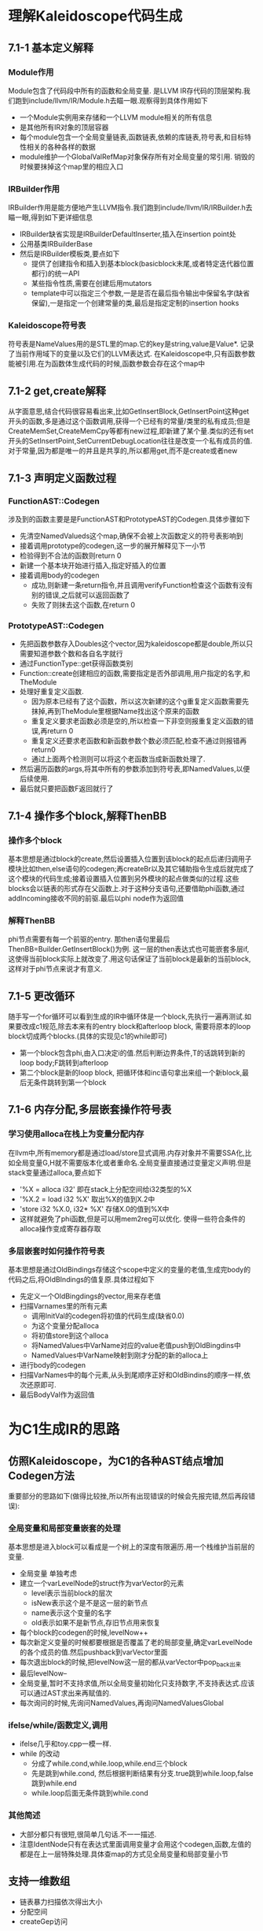 * 理解Kaleidoscope代码生成
** 7.1-1 基本定义解释
*** Module作用
    Module包含了代码段中所有的函数和全局变量. 是LLVM IR存代码的顶层架构.我们跑到include/llvm/IR/Module.h去瞄一眼.观察得到具体作用如下
    - 一个Module实例用来存储和一个LLVM module相关的所有信息
    - 是其他所有IR对象的顶层容器
    - 每个module包含一个全局变量链表,函数链表,依赖的库链表,符号表,和目标特性相关的各种各样的数据
    - module维护一个GlobalValRefMap对象保存所有对全局变量的常引用. 销毁的时候要抹掉这个map里的相应入口
*** IRBuilder作用
    IRBuilder作用是能方便地产生LLVM指令.我们跑到include/llvm/IR/IRBuilder.h去瞄一眼,得到如下更详细信息
    - IRBuilder缺省实现是IRBuilderDefaultInserter,插入在insertion point处
    - 公用基类IRBuilderBase
    - 然后是IRBuilder模板类,要点如下
      + 提供了创建指令和插入到基本block(basicblock末尾,或者特定迭代器位置都行)的统一API
      + 某些指令性质,需要在创建后用mutators
      + template中可以指定三个参数,一是是否在最后指令输出中保留名字(缺省保留),一是指定一个创建常量的类,最后是指定定制的insertion hooks
*** Kaleidoscope符号表
    符号表是NameValues用的是STL里的map.它的key是string,value是Value*. 记录了当前作用域下的变量以及它们的LLVM表达式. 在Kaleidoscope中,只有函数参数能被引用.在为函数体生成代码的时候,函数参数会存在这个map中
** 7.1-2 get,create解释
    从字面意思,结合代码很容易看出来,比如GetInsertBlock,GetInsertPoint这种get开头的函数,多是通过这个函数调用,获得一个已经有的常量/类里的私有成员;但是CreateMemSet,CreateMemCpy等都有new过程,即新建了某个量.类似的还有set开头的SetInsertPoint,SetCurrentDebugLocation往往是改变一个私有成员的值.
    对于常量,因为都是唯一的并且是共享的,所以都用get,而不是create或者new
** 7.1-3 声明定义函数过程
*** FunctionAST::Codegen
   涉及到的函数主要是是FunctionAST和PrototypeAST的Codegen.具体步骤如下
   - 先清空NamedValueds这个map,确保不会被上次函数定义的符号表影响到
   - 接着调用prototype的codegen,这一步的展开解释见下一小节
   - 检验得到不合法的函数则return 0
   - 新建一个基本块开始进行插入,指定好插入的位置
   - 接着调用body的codegen
     + 成功,则新建一条return指令,并且调用verifyFunction检查这个函数有没有别的错误,之后就可以返回函数了
     + 失败了则抹去这个函数,在return 0
*** PrototypeAST::Codegen
   - 先把函数参数存入Doubles这个vector,因为kaleidoscope都是double,所以只需要知道参数个数和各自名字就行
   - 通过FunctionType::get获得函数类别
   - Function::create创建相应的函数,需要指定是否外部调用,用户指定的名字,和TheModule
   - 处理好重复定义函数. 
     + 因为原本已经有了这个函数，所以这次新建的这个g重复定义函数需要先抹掉,再到TheModule里根据Name找出这个原来的函数
     + 重复定义要求老函数必须是空的,所以检查一下非空则报重复定义函数的错误,再return 0
     + 重复定义还要求老函数和新函数参数个数必须匹配,检查不通过则报错再return0
     + 通过上面两个检测则可以将这个老函数当成新函数处理了.
   - 然后遍历函数的args,将其中所有的参数添加到符号表,即NamedValues,以便后续使用.
   - 最后就只要把函数F返回就行了
** 7.1-4 操作多个block,解释ThenBB
*** 操作多个block
    基本思想是通过block的create,然后设置插入位置到该block的起点后递归调用子模块比如then,else语句的codegen;再createBr以及其它辅助指令生成后就完成了这个模块的代码生成;接着设置插入位置到另外模块的起点做类似的过程.这些blocks会以链表的形式存在父函数上.对于这种分支语句,还要借助phi函数,通过addIncoming接收不同的前驱.最后以phi node作为返回值
*** 解释ThenBB
    phi节点需要有每一个前驱的entry. 那then语句里最后ThenBB=Builder.GetInsertBlock()为例. 这一层的then表达式也可能嵌套多层if,这使得当前block实际上就改变了.用这句话保证了当前block是最新的当前block,这样对于phi节点来说才有意义.
** 7.1-5 更改循环
   随手写一个for循环可以看到生成的IR中循环体是一个block,先执行一遍再测试.如果要改成c1规范,除去本来有的entry block和afterloop block, 需要将原本的loop block切成两个blocks.(具体的实现见c1的while即可)
   - 第一个block包含phi,由入口决定i的值.然后判断边界条件,T的话跳转到新的loop body;F跳转到afterloop
   - 第二个block是新的loop block, 把循环体和inc语句拿出来组一个新block,最后无条件跳转到第一个block
** 7.1-6 内存分配,多层嵌套操作符号表
*** 学习使用alloca在栈上为变量分配内存
    在llvm中,所有memory都是通过load/store显式调用.内存对象并不需要SSA化,比如全局变量G,H就不需要版本化或者重命名.全局变量直接通过变量定义声明.但是stack变量通过alloca,要点如下
    - '%X = alloca i32' 即在stack上分配空间给i32类型的%X
    - '%X.2 = load i32 %X' 取出%X的值到X.2中
    - 'store i32 %X.0, i32* %X' 存储X.0的值到%X中
    - 这样就避免了phi函数,但是可以用mem2reg可以优化. 使得一些符合条件的alloca操作变成寄存器存取
*** 多层嵌套时如何操作符号表
    基本思想是通过OldBindings存储这个scope中定义的变量的老值,生成完body的代码之后,将OldBIndings的值复原.具体过程如下
    - 先定义一个OldBingdings的vector,用来存老值
    - 扫描Varnames里的所有元素
      + 调用InitVal的codegen将初值的代码生成(缺省0.0)
      + 为这个变量分配alloca
      + 将初值store到这个alloca
      + 将NamedValues中VarName对应的value老值push到OldBingdins中
      + NamedValues中VarName映射到刚才分配的新的alloca上
    - 进行body的codegen
    - 扫描VarNames中的每个元素,从头到尾顺序正好和OldBindins的顺序一样,依次还原即可.
    - 最后BodyVal作为返回值
* 为C1生成IR的思路
** 仿照Kaleidoscope，为C1的各种AST结点增加Codegen方法
   重要部分的思路如下(做得比较挫,所以所有出现错误的时候会先报完错,然后再段错误):
*** 全局变量和局部变量嵌套的处理
    基本思想是进入block可以看成是一个树上的深度有限遍历.用一个栈维护当前层的变量.
    - 全局变量 单独考虑
    - 建立一个varLevelNode的struct作为varVector的元素
      + level表示当前block的层次
      + isNew表示这个是不是这一层的新节点
      + name表示这个变量的名字
      + old表示如果不是新节点,存旧节点用来恢复
    - 每个block的codegen的时候,levelNow++
    - 每次新定义变量的时候都要根据是否覆盖了老的局部变量,确定varLevelNode的各个成员的值.然后pushback到varVector里面
    - 每次退出block的时候,把levelNow这一层的都从varVector中pop_back出来
    - 最后levelNow--
    - 全局变量,暂时不支持求值,所以全局变量初始化只支持数字,不支持表达式.应该可以通过AST求出来再赋值的.
    - 每次询问的时候,先询问NamedValues,再询问NamedValuesGlobal
*** ifelse/while/函数定义,调用
    - ifelse几乎和toy.cpp一模一样.
    - while 的改动
      + 分成了while.cond,while.loop,while.end三个block
      + 先是跳到while.cond, 然后根据判断结果有分支.true跳到while.loop,false跳到while.end
      + while.loop后面无条件跳到while.cond
*** 其他简述
    - 大部分都只有很短,很简单几句话.不一一描述.
    - 注意IdentNode只有在表达式里面调用变量才会用这个codegen,函数,左值的都是在上一层特殊处理.具体查map的方式见全局变量和局部变量小节
** 支持一维数组
   - 链表暴力扫描依次得出大小
   - 分配空间
   - createGep访问
** 支持外部函数声明
   - 文法中加入extern支持
   - 用llc写一个extern测试,然后照着写
   - 这里为了不大改文法. 仅对于print特殊处理
** IR dump 到文件中,学习llc,生成.o
   不妨拿run.sh做说明
   - llc 指定filetype为obj.由*.ll生成目标文件*.o
   - clang连接上一步的.o和静态库,用来输出
** 静态库printf,scanf等.链接成可执行文件
   - 通过llc写测试程序观察到extern的格式,再仿写.
* 拓展C1
** 支持逻辑运算，短路
** 支持含参数的函数
** 支持函数带返回值
* 问题
** 全局变量初始化
   因为全局变量和局部变量产生式没有区别.所以全局变量的值在文法中也没有求出来.解决办法如下.
     - 在AST上对全局变量特殊处理,求出值来
     - 统一在main函数里面store(好粗暴)